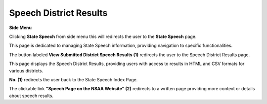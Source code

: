 Speech District Results
===========================

**Side Menu**
 
.. image:: ../../../images/statespeech/sidemenu.png
   :alt: Speech State Side Menu.

Clicking **State Speech** from side menu this will redirects the user to the **State Speech** page.

.. thumbnail:: ../../../images/statespeech/resultpage.png
   :title: Speech District button.

This page is dedicated to managing State Speech information, providing navigation to specific functionalities.

The button labeled **View Submitted District Speech Results (1)** redirects the user to the Speech District Results page.


.. thumbnail:: ../../../images/statespeech/result.png
   :title: Speech District Results.

This page displays the Speech District Results, providing users with access to results in HTML and CSV formats for various districts.

**No. (1)** redirects the user back to the State Speech Index Page.

The clickable link **"Speech Page on the NSAA Website" (2)** redirects to a written page providing more context or details about speech results.